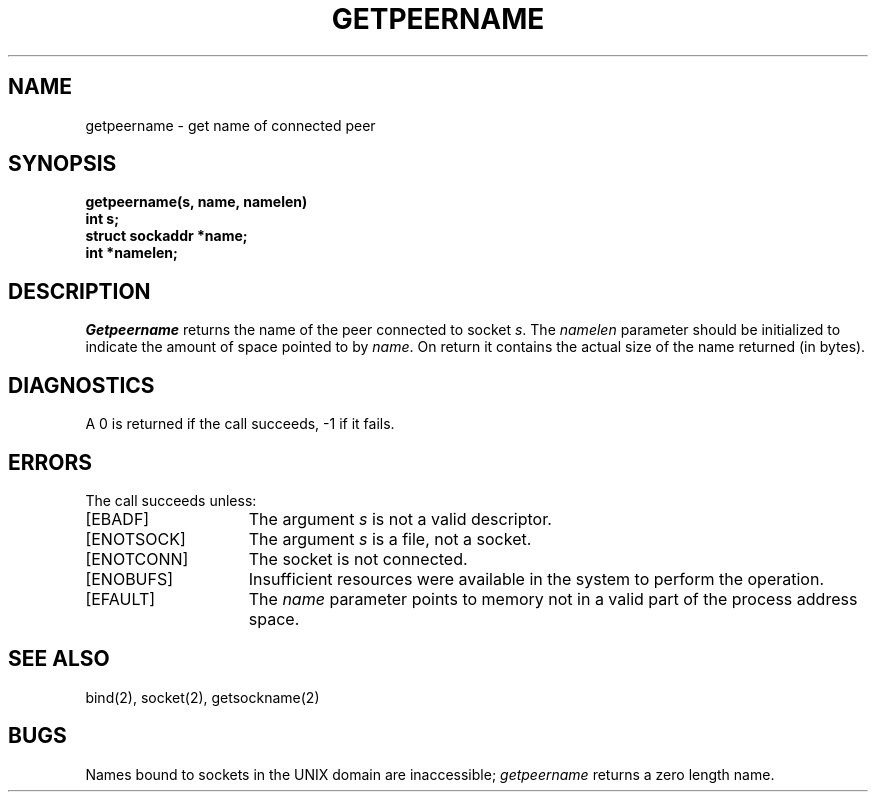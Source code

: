 .\" Copyright (c) 1983 Regents of the University of California.
.\" All rights reserved.  The Berkeley software License Agreement
.\" specifies the terms and conditions for redistribution.
.\"
.\"	@(#)getpeername.2	6.1 (Berkeley) 5/15/85
.\"
.TH GETPEERNAME 2 ""
.UC 5
.SH NAME
getpeername \- get name of connected peer
.SH SYNOPSIS
.nf
.PP
.ft B
getpeername(s, name, namelen)
int s;
struct sockaddr *name;
int *namelen;
.fi
.SH DESCRIPTION
.I Getpeername
returns the name of the peer connected to
socket
.IR s .
The
.I namelen
parameter should be initialized to indicate
the amount of space pointed to by
.IR name .
On return it contains the actual size of the name
returned (in bytes).
.SH DIAGNOSTICS
A 0 is returned if the call succeeds, \-1 if it fails.
.SH ERRORS
The call succeeds unless:
.TP 15
[EBADF]
The argument \fIs\fP is not a valid descriptor.
.TP 15
[ENOTSOCK]
The argument \fIs\fP is a file, not a socket.
.TP 15
[ENOTCONN]
The socket is not connected.
.TP 15
[ENOBUFS]
Insufficient resources were available in the system
to perform the operation.
.TP 15
[EFAULT]
The 
.I name
parameter points to memory not in a valid part of the
process address space.
.SH "SEE ALSO"
bind(2), socket(2), getsockname(2)
.SH BUGS
Names bound to sockets in the UNIX domain are inaccessible;
.I getpeername
returns a zero length name.
